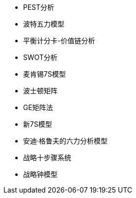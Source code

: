 

- PEST分析
- 波特五力模型
- 平衡计分卡-价值链分析
- SWOT分析
- 麦肯锡7S模型
- 波士顿矩阵
- GE矩阵法
- 新7S模型
- 安迪·格鲁夫的六力分析模型
- 战略十步骤系统
- 战略钟模型
